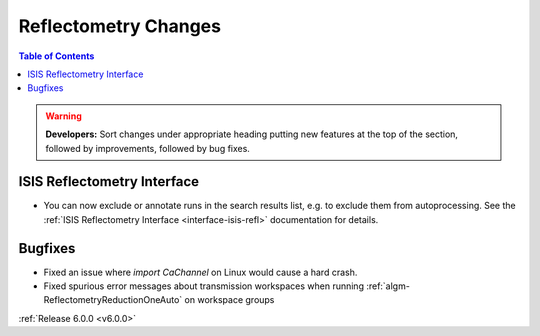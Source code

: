 =====================
Reflectometry Changes
=====================

.. contents:: Table of Contents
   :local:

.. warning:: **Developers:** Sort changes under appropriate heading
    putting new features at the top of the section, followed by
    improvements, followed by bug fixes.

ISIS Reflectometry Interface
############################

- You can now exclude or annotate runs in the search results list, e.g. to
  exclude them from autoprocessing. See the
  :ref:`ISIS Reflectometry Interface <interface-isis-refl>` documentation for details.

Bugfixes
########

- Fixed an issue where `import CaChannel` on Linux would cause a hard crash.
- Fixed spurious error messages about transmission workspaces when running :ref:`algm-ReflectometryReductionOneAuto` on workspace groups

:ref:`Release 6.0.0 <v6.0.0>`
